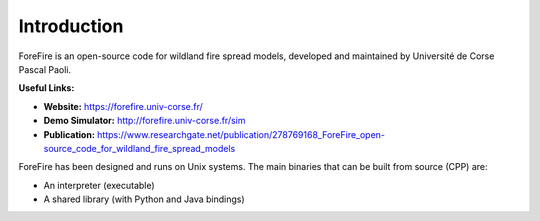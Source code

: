 Introduction
============

ForeFire is an open-source code for wildland fire spread models, developed and maintained by Université de Corse Pascal Paoli.

**Useful Links:**

- **Website:** `https://forefire.univ-corse.fr/ <https://forefire.univ-corse.fr/>`_
- **Demo Simulator:** `http://forefire.univ-corse.fr/sim <http://forefire.univ-corse.fr/sim>`_
- **Publication:** `https://www.researchgate.net/publication/278769168_ForeFire_open-source_code_for_wildland_fire_spread_models <https://www.researchgate.net/publication/278769168_ForeFire_open-source_code_for_wildland_fire_spread_models>`_

ForeFire has been designed and runs on Unix systems. The main binaries that can be built from source (CPP) are:

- An interpreter (executable)
- A shared library (with Python and Java bindings)
